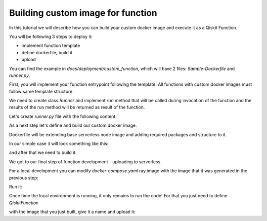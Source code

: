 ==================================
Building custom image for function
==================================

In this tutorial we will describe how you can build your custom docker image and execute it as
a Qiskit Function.

You will be following 3 steps to deploy it:

* implement function template
* define dockerfile, build it
* upload

You can find the example in `docs/deployment/custom_function`, which will have 2 files: `Sample-Dockerfile` and `runner.py`.

.. code-block::
   :caption: Custom image folder source files for the example

   /custom_function
     /runner.py
     /Sample-Dockerfile

First, you will implement your function entrypoint following the template. All functions with custom docker images must follow same template structure.

We need to create class `Runner` and implement `run` method that will be called during invocation of the function and the results of the run method will be returned as result of the function.

Let's create `runner.py` file with the following content:

.. code-block::
   :caption: `runner.py` - Runner class implementation. This is an entrypoint to you custom image function.

    class Runner:
        def run(self, arguments: dict) -> dict:
            # this is just an example
            # your function can call for other modules, function, etc.
            return {
                **arguments,
                **{
                    "answer": 42
                }
            }


As a next step let's define and build our custom docker image.

Dockerfile will be extending base serverless node image and adding required packages and structure to it.

In our simple case it will look something like this:

.. code-block::
   :caption: Dockerfile for custom image function.

    FROM icr.io/quantum-public/qiskit-serverless/ray-node:0.16.1

    # install all necessary dependencies for your custom image

    # copy our function implementation in `/runner/runner.py` of the docker image
    USER 0

    WORKDIR /runner
    COPY ./runner.py /runner
    WORKDIR /

    USER 1000

and after that we need to build it:

.. code-block::
   :caption: Build image

    docker build -t local-provider-function -f Sample-Dockerfile .

We got to our final step of function development - uploading to serverless.

For a local development you can modify `docker-compose.yaml` ray image with the image that it was generated in the previous step:

.. code-block::
   :caption: Modify docker compose definition

    services:
        ray-head:
            container_name: ray-head
            image: local-provider-function:latest

Run it:

.. code-block::
   :caption: Run docker compose

    docker-compose up

Once time the local environment is running, it only remains to run the code! For that you just need to define `QiskitFunction` 

with the image that you just built, give it a name and upload it:

.. code-block::
   :caption: Uploading and using function with custom image.

    import os
    from qiskit_serverless import QiskitFunction, ServerlessClient

    serverless = ServerlessClient(
        token=os.environ.get("GATEWAY_TOKEN", "awesome_token"),
        host=os.environ.get("GATEWAY_HOST", "http://localhost:8000"),
    )
    serverless

    function = QiskitFunction(
        title="custom-image-function",
        image="local-provider-function:latest",
        provider="mockprovider"
    )
    function_with_custom_image

    serverless.upload(function_with_custom_image)

    functions = {f.title: f for f in serverless.list()}
    my_function = functions.get("custom-image-function")
    my_function

    job = my_function.run(test_argument_one=1, test_argument_two="two")
    job

    job.result()
